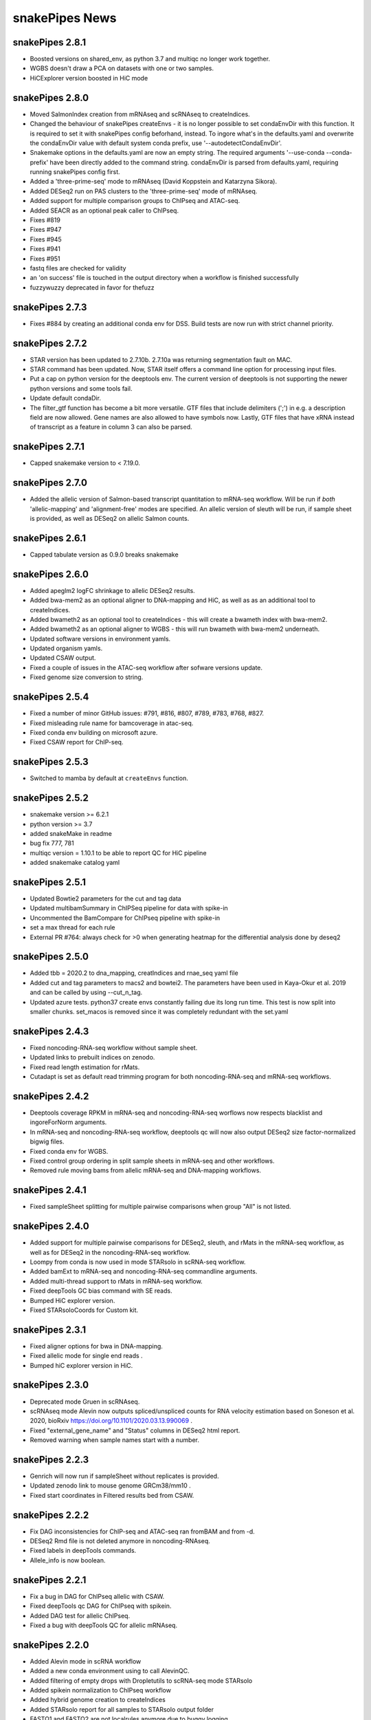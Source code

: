 snakePipes News
===============
snakePipes 2.8.1
----------------
* Boosted versions on shared_env, as python 3.7 and multiqc no longer work together.
* WGBS doesn't draw a PCA on datasets with one or two samples.
* HiCExplorer version boosted in HiC mode


snakePipes 2.8.0
----------------
* Moved SalmonIndex creation from mRNAseq and scRNAseq to createIndices.
* Changed the behaviour of snakePipes createEnvs - it is no longer possible to set condaEnvDir with this function. It is required to set it with snakePipes config beforhand, instead. To ingore what's in the defaults.yaml and overwrite the condaEnvDir value with default system conda prefix, use '--autodetectCondaEnvDir'.
* Snakemake options in the defaults.yaml are now an empty string. The required arguments '--use-conda --conda-prefix' have been directly added to the command string. condaEnvDir is parsed from defaults.yaml, requiring running snakePipes config first.
* Added a 'three-prime-seq' mode to mRNAseq (David Koppstein and Katarzyna Sikora).
* Added DESeq2 run on PAS clusters to the 'three-prime-seq' mode of mRNAseq.
* Added support for multiple comparison groups to ChIPseq and ATAC-seq.
* Added SEACR as an optional peak caller to ChIPseq.
* Fixes #819
* Fixes #947
* Fixes #945
* Fixes #941
* Fixes #951
* fastq files are checked for validity
* an 'on success' file is touched in the output directory when a workflow is finished successfully
* fuzzywuzzy deprecated in favor for thefuzz


snakePipes 2.7.3
----------------
* Fixes #884 by creating an additional conda env for DSS. Build tests are now run with strict channel priority.

snakePipes 2.7.2
----------------
* STAR version has been updated to 2.7.10b. 2.7.10a was returning segmentation fault on MAC.
* STAR command has been updated. Now, STAR itself offers a command line option for processing input files.
* Put a cap on python version for the deeptools env. The current version of deeptools is not supporting the newer python versions and some tools fail.
* Update default condaDir.
* The filter_gtf function has become a bit more versatile. GTF files that include delimiters (';') in e.g. a description field are now allowed. Gene names are also allowed to have symbols now. Lastly, GTF files that have xRNA instead of transcript as a feature in column 3 can also be parsed.

snakePipes 2.7.1
----------------
* Capped snakemake version to < 7.19.0.


snakePipes 2.7.0
----------------

* Added the allelic version of Salmon-based transcript quantitation to mRNA-seq workflow. Will be run if *both* 'allelic-mapping' and 'alignment-free' modes are specified. An allelic version of sleuth will be run, if sample sheet is provided, as well as DESeq2 on allelic Salmon counts.


snakePipes 2.6.1
----------------

* Capped tabulate version as 0.9.0 breaks snakemake


snakePipes 2.6.0
----------------

* Added apeglm2 logFC shrinkage to allelic DESeq2 results.
* Added bwa-mem2 as an optional aligner to DNA-mapping and HiC, as well as as an additional tool to createIndices.
* Added bwameth2 as an optional tool to createIndices - this will create a bwameth index with bwa-mem2.
* Added bwameth2 as an optional aligner to WGBS - this will run bwameth with bwa-mem2 underneath.
* Updated software versions in environment yamls.
* Updated organism yamls.
* Updated CSAW output.
* Fixed a couple of issues in the ATAC-seq workflow after sofware versions update.
* Fixed genome size conversion to string.


snakePipes 2.5.4
----------------

* Fixed a number of minor GitHub issues: #791, #816, #807, #789, #783, #768, #827.
* Fixed misleading rule name for bamcoverage in atac-seq.
* Fixed conda env building on microsoft azure.
* Fixed CSAW report for ChIP-seq.


snakePipes 2.5.3
----------------

* Switched to mamba by default at ``createEnvs`` function.


snakePipes 2.5.2
----------------

* snakemake version >= 6.2.1
* python version >= 3.7
* added snakeMake in readme
* bug fix 777, 781
* multiqc version = 1.10.1 to be able to report QC for HiC pipeline
* added snakemake catalog yaml


snakePipes 2.5.1
----------------

* Updated Bowtie2 parameters for the cut and tag data
* Updated multibamSummary in ChIPSeq pipeline for data with spike-in
* Uncommented the BamCompare for ChIPseq pipeline with spike-in
* set a max thread for each rule
* External PR #764: always check for >0 when generating heatmap for the differential analysis done by deseq2

snakePipes 2.5.0
----------------

* Added tbb = 2020.2 to dna_mapping, creatIndices and rnae_seq yaml file
* Added cut and tag parameters to macs2 and bowtei2. The parameters have been used in Kaya-Okur et al. 2019 and can be called by using --cut_n_tag.
* Updated azure tests. python37 create envs constantly failing due its long run time. This test is now split into smaller chunks. set_macos is removed since it was completely redundant with the set.yaml


snakePipes 2.4.3
----------------

* Fixed noncoding-RNA-seq workflow without sample sheet.
* Updated links to prebuilt indices on zenodo.
* Fixed read length estimation for rMats.
* Cutadapt is set as default read trimming program for both noncoding-RNA-seq and mRNA-seq workflows.


snakePipes 2.4.2
----------------

* Deeptools coverage RPKM in mRNA-seq and noncoding-RNA-seq worflows now respects blacklist and ingoreForNorm arguments.
* In mRNA-seq and noncoding-RNA-seq workflow, deeptools qc will now also output DESeq2 size factor-normalized bigwig files.
* Fixed conda env for WGBS.
* Fixed control group ordering in split sample sheets in mRNA-seq and other workflows.
* Removed rule moving bams from allelic mRNA-seq and DNA-mapping workflows.

snakePipes 2.4.1
----------------

* Fixed sampleSheet splitting for multiple pairwise comparisons when group "All" is not listed.

snakePipes 2.4.0
----------------

* Added support for multiple pairwise comparisons for DESeq2, sleuth, and rMats in the mRNA-seq workflow, as well as for DESeq2 in the noncoding-RNA-seq workflow.
* Loompy from conda is now used in mode STARsolo in scRNA-seq workflow.
* Added bamExt to mRNA-seq and noncoding-RNA-seq commandline arguments.
* Added multi-thread support to rMats in mRNA-seq workflow.
* Fixed deepTools GC bias command with SE reads.
* Bumped HiC explorer version.
* Fixed STARsoloCoords for Custom kit.


snakePipes 2.3.1
----------------

* Fixed aligner options for bwa in DNA-mapping.
* Fixed allelic mode for single end reads .
* Bumped hiC explorer version in HiC.


snakePipes 2.3.0
----------------

* Deprecated mode Gruen in scRNAseq.
* scRNAseq mode Alevin now outputs spliced/unspliced counts for RNA velocity estimation based on Soneson et al.  2020, bioRxiv https://doi.org/10.1101/2020.03.13.990069 .
* Fixed "external_gene_name" and "Status" columns in DESeq2 html report.
* Removed warning when sample names start with a number.


snakePipes 2.2.3
----------------

* Genrich will now run if sampleSheet without replicates is provided.
* Updated zenodo link to mouse genome GRCm38/mm10 .
* Fixed start coordinates in Filtered results bed from CSAW.


snakePipes 2.2.2
----------------

* Fix DAG inconsistencies for ChIP-seq and ATAC-seq ran fromBAM and from -d.
* DESeq2 Rmd file is not deleted anymore in noncoding-RNAseq.
* Fixed labels in deepTools commands.
* Allele_info is now boolean.


snakePipes 2.2.1
----------------

* Fix a bug in DAG for ChIPseq allelic with CSAW.
* Fixed deepTools qc DAG for ChIPseq with spikein.
* Added DAG test for allelic ChIPseq.
* Fixed a bug with deepTools QC for allelic mRNAseq.


snakePipes 2.2.0
----------------
* Added Alevin mode in scRNA workflow
* Added a new conda environment using to call AlevinQC.
* Added filtering of empty drops with Dropletutils to scRNA-seq mode STARsolo
* Added spikein normalization to ChIPseq workflow
* Added hybrid genome creation to createIndices
* Added STARsolo report for all samples to STARsolo output folder
* FASTQ1 and FASTQ2 are not localrules anymore due to buggy logging
* Included optional differential splicing analysis using rmats within mRNA-seq workflow
* Symlinks in the output path are relative
* Increased BBmap version
* Increased STAR version to 2.7.4a in scRNAseq, noncoding-RNA-seq and mRNA-seq workflows
* Fixed snakemake version at 5.18.0 due to a bug in DAG handling
* Minor changes to shared FastQC and multiQC rule with regards to scRNA-seq workflow.
* Fixed issue with missing input for running the DNA-mapping Snakefile
* Fixed rule TrimGalore for single end reads
* deepTools heatmaps for differentially bound regions are now ordered by sample sheet condition
* Genrich is now run on namesorted bams
* Workflow help message now points to example sampleSheet on GitHub
* organismsDir can now be updated with snakePipes config mode "recycle"

.. note::
   Please be aware that this version requires regeneration of STAR indices!

snakePipes 2.1.2
----------------
* small bug fix: SE mode in noncoding-RNA-seq pipeline

snakePipes 2.1.1
----------------
* small bug fix: a typo in atac-seq pipeline

snakePipes 2.1.0
----------------

 * Snakemake version is bumped to 5.13.0
 * Updated docs on running single snakefiles
 * Added user-input target regions and freetext parameters to differential methylation analysis with metilene
 * Added PCA to metilene report in WGBS
 * Added Genrich support for SE data
 * Edited symlinking rules to `ln -s` or python
 * TMPDIR is now passed at rule-level to the shell
 * Added logs in a couple of places
 * Added `--skipBamQC` to WGBS to be included with `--fromBAM` to suppress recalculation of QC metrics on the bam file
 * Added tempDir check to snakePipes info
 * Added `--oldConfig` and `--configMode` options to snakePipes config that allow passing a copy of an existing pre-configured config file instead of passing the single paths. Previous mode can be used with `--configMode manual` (default), the new mode with `--configMode recycle`.
 * Updated histoneHMM version to 1.8. Changed number formatting in histoneHMM output from scientific to general.
 * Small fixes in DESeq2 report for noncoding-RNA-seq, WGBS reports
 * Fixed `--verbose` in WGBS
 * Fixed an important bug in differential binding analysis with CSAW (mismatch between sampleSheet rownames and countdata colnames).


snakePipes 2.0.2
----------------

 * DAG print is now moved to _after_ workflow run execution such that any error messages from e.g. input file evaluation do not interfere with the DAG and are visible to the user.
 * Fixed fastqc for --forBAM .
 * Fixed DESeq2 report failure with just 1 DEG.
 * Updated links to test data and commands on zenodo in the docs.
 * SampleSheet check now explicitly checks for tab-delimited header.
 * Fixed metilene groups, as well methylation density plots in WGBS.

snakePipes 2.0.1
----------------

 * Fixed a bug in `snakePipes config` that caused the `toolsVersion` variable to be removed from `defaults.yaml`. This is likely related to issue #579.

snakePipes 2.0.0
----------------

 * Added a noncoding-RNA-seq workflow and renamed RNA-seq to mRNA-seq for clarity. The noncoding workflow will also quantify protein coding genes, but its primary use is analyzing repeat expression.
 * In order to use the noncoding-RNA-seq workflow organism YAML files must now include a `rmsk_file` entry.
 * Fixed STAR on CIFS mounted VFAT file systems (issue #537).
 * Added mode STARsolo to scRNAseq. This mode is now default.
 * Added log fold change shrinkage with "apeglm" to DESeq2 basic in the mRNAseq workflow. Two versions of results tables (with and without shrinkage) are now written to the DESeq2 output folder.
 * Added Genrich as peakCaller option to ChIPseq and ATACseq.
 * Added HMMRATAC as peakCaller option to ATACseq.
 * ATAC-seq short bam (filtered for short fragments) is now stored in a separate folder.

.. note::
   Please be aware that this version requires regeneration of STAR indices!

snakePipes 1.3.2
----------------

 * Fixed missing multiQC input in allelic RNAseq
 * Added sample check to those workflows that were missing it.

snakePipes 1.3.1
----------------

 * Support for snakeMake 5.7.0

snakePipes 1.3.0
----------------

 * Overhauled WGBS pipeline
 * Standardized options to be camelCase
 * Further standardized options between pipelines
 * UMI handling is now available in most pipelines
 * The ``--fromBAM`` option is now available and documented
 * Users can now change the read number indicator ("_R1" and "_R2" by default) as well as the fastq file extension on the command line.
 * Added the preprocessing pipeline, prevented python packages in users' home directories from inadvertently being used.
 * Added a ``snakePipes config`` command that can be used in lieu of editing defaults.yaml

snakePipes published
--------------------
snakePipes was published: https://www.ncbi.nlm.nih.gov/pubmed/31134269

snakePipes 1.2.3
----------------

 * Updated citation for snakePipes
 * Fixed replicate check for samples with trailing spaces in names
 * Fixed input filtering in CSAW
 * Several allele-specific RNAseq fixes
 * ATACseq peakQC is now run on fragment-size filtered bam
 * Fixed Salmon output (Number of Reads output in "prefix_counts.tsv" files and file naming)
 * Fixed CSAW QC plot error with single end reads
 * Updated histone HMM environment to a working conda version
 * Salmon_wasabi is now a localrule


snakePipes 1.2.2
----------------

 * Fixed a bug in the ATAC-seq environment where GenomeInfoDbData was missing.
 * Also an occasional issue with CSAW


snakePipes 1.2.1
----------------

 * Fixed a typo in ``createIndices``.
 * Implemented complex experimental design in RNAseq (differential gene expression), ChIP/ATACseq (differential binding).
 * Fixed an issue with ggplot2 and log transformation in RNAseq report Rmd.
 * fastqc folder is created and its content will be added to multiqc only if fastqc flag is called.
 * fastqc-trimmed folder is created and its content will be added to multiqc only if both fastqc and trim flags are called.

snakePipes 1.2.0
----------------

 * A number of minor bug fixes across all of the pipelines
 * Updates of all tool versions and switching to R 3.5.1
 * A ``snakePipes flushOrganisms`` option was added to remove the default organism YAML files.
 * Renamed ``--notemp`` to ``--keepTemp``, which should be less confusing

snakePipes 1.1.2
----------------

 * A number of minor bug fixes and enhancements in the HiC and WGBS pipelines
 * The RNA-seq pipeline now uses samtools for sorting. This should avoid issues with STAR running out of memory during the output sorting step.
 * Increased the memory allocation for MACS2 to 8GB and bamPEFragmentSize to 3G
 * Fixed the scRNA-seq pipeline, which seems to have been broken in 1.1.1

snakePipes 1.1.1
----------------

 * Fixed some conda environments so they could all be solved in a reasonable amount of time.
 * Updated some WGBS memory limits

snakePipes 1.1.0
----------------

 * A wide number of bug fixes to scRNA-seq and other pipelines. In particular, many memory limits were updated.
 * An optional email can be sent upon pipeline completion.
 * The RNA-seq pipeline can now produce a fuller report upon completion if you are performing differential expression.
 * Sample merging in HiC works properly.
 * GTF files are now handled more generically, which means that they no longer need to have \_gencode and \_ensembl in their path.
 * WGBS:

   * Merging data from WGBS replicates is now an independent step so that dependent rules don't have to wait for successful completion of single CpG stats but can go ahead instead.
   * Filtering of differential methylation test results is now subject to two user-modifiable parameters minAbsDiff (default 0.2) and FDR (0.02) stored in defaults.yaml.
   * Metilene commandline parameters are now available in defaults.yaml. Defaults are used apart from requesting output intervals with any methylation difference (minMethDiff 0).
   * Additional diagnostic plots are generated - p value distribution before and after BH adjustment as well as a volcano plot.
   * Automatic reports are generated in every folder containing results of statistical analysis (single CpG stats, metilene DMR stats, user interval aggregate stats), as long as sample sheet is provided.
   * R sessionInfo() is now printed at the end of the statistical analysis.

 * scRNAseq:

   * An extention to the pipeline now takes the processed csv file from Results folder as input and runs cell filtering with a range of total transcript thresholds using monocle and subsequently runs clustering, produces tsne visualizations, calculates top 2 and top10 markers per cluster and produces heatmap visualizations for these using monocle/seurat. If the skipRaceID flag is set to False (default), all of the above are also executed using RaceID.
   * Stats reports were implemented for RaceID and Monocle/Seurat so that folders Filtered_cells_RaceID and Filtered_cells_monocle now contain a Stats_report.html.
   * User can select a metric to maximize during cell filtering (cellFilterMetric, default: gene_universe).
   * For calculating median GPC, RaceID counts are multiplied by the TPC threshold applied (similar to 'downscaling' in RaceID2).

 * all sample sheets now need to have a "name" and a "condition" column, that was not consistent before
 * consistent --sampleSheet [FILE] options to invoke differential analysis mode (RNA-seq, ChIP-seq, ATAC-seq), --DE/--DB were dropped

snakePipes 1.0.0 (king cobra) released
--------------------------------------

**9.10.2018**

First stable version of snakePipes has been released with various feature improvements. You can download it `from GitHub <https://github.com/maxplanck-ie/snakepipes/releases/tag/1.0.0>`__

snakePipes preprint released
----------------------------

We relased the preprint of snakePipes describing the implementation and usefullness of this tool in integrative epigenomics analysis. `Read the preprint on bioRxiv <https://www.biorxiv.org/content/early/2018/09/04/407312>`__
